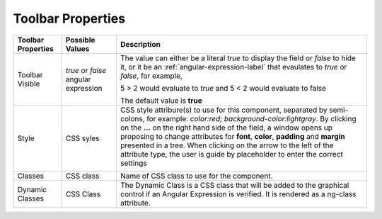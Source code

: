 Toolbar Properties
------------------

+------------------------+-------------------+--------------------------------------------------------------------------------------------+
| **Toolbar Properties** | Possible Values   | Description                                                                                |
+========================+===================+============================================================================================+
| Toolbar Visible        | *true* or *false* | The value can either be a literal *true* to display the field or *false* to hide it, or it |
|                        | angular expression| be an :ref:`angular-expression-label` that evaulates to *true* or *false*, for example,    |
|                        |                   |                                                                                            |
|                        |                   | 5 > 2 would evaluate to *true* and 5 < 2 would evaluate to false                           |
|                        |                   |                                                                                            |
|                        |                   | The default value is **true**                                                              |
+------------------------+-------------------+--------------------------------------------------------------------------------------------+
| Style                  | CSS syles         | CSS style attribure(s) to use for this component, separated by semi-colons, for example:   |
|                        |                   | *color:red; background-color:lightgray*. By clicking on the **...** on the right hand side |
|                        |                   | of the field, a window opens up proposing to change attributes for **font**, **color**,    |
|                        |                   | **padding** and **margin** presented in a tree. When clicking on the arrow to the left of  |
|                        |                   | the attribute type, the user is guide by placeholder to enter the correct settings         |
|                        |                   |                                                                                            |
|                        |                   |        .. image:: ../../images/gcs/dfx-icon-css.png                                        |
+------------------------+-------------------+--------------------------------------------------------------------------------------------+
| Classes                | CSS class         | Name of CSS class to use for the component.                                                |
+------------------------+-------------------+--------------------------------------------------------------------------------------------+
| Dynamic Classes        | CSS Class         | The Dynamic Class is a CSS class that will be added to the graphical control if an Angular |
|                        |                   | Expression is verified. It is rendered as a ng-class attribute.                            |
+------------------------+-------------------+--------------------------------------------------------------------------------------------+

